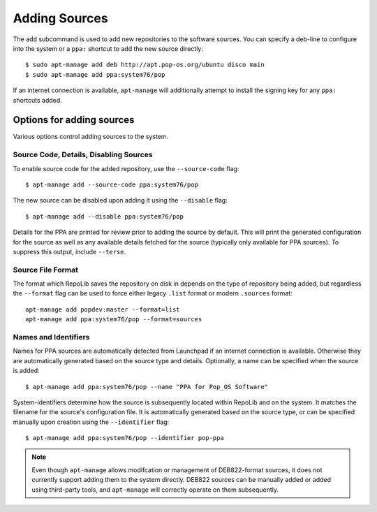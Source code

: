==============
Adding Sources
==============

The ``add`` subcommand is used to add new repositories to the software sources.
You can specify a deb-line to configure into the system or a ``ppa:`` shortcut 
to add the new source directly::

    $ sudo apt-manage add deb http://apt.pop-os.org/ubuntu disco main
    $ sudo apt-manage add ppa:system76/pop

If an internet connection is available, ``apt-manage`` will additionally attempt 
to install the signing key for any ``ppa:`` shortcuts added.


Options for adding sources
==========================

Various options control adding sources to the system.


Source Code, Details, Disabling Sources
---------------------------------------

To enable source code for the added repository, use the ``--source-code`` flag::

    $ apt-manage add --source-code ppa:system76/pop

The new source can be disabled upon adding it using the ``--disable`` flag::

    $ apt-manage add --disable ppa:system76/pop

Details for the PPA are printed for review prior to adding the source by default.
This will print the generated configuration for the source as well as any 
available details fetched for the source (typically only available for PPA 
sources). To suppress this output, include ``--terse``.


Source File Format
------------------

The format which RepoLib saves the repository on disk in depends on the type of
repository being added, but regardless the ``--format`` flag can be used to 
force either legacy ``.list`` format or modern ``.sources`` format::

    apt-manage add popdev:master --format=list
    apt-manage add ppa:system76/pop --format=sources


Names and Identifiers
---------------------

Names for PPA sources are automatically detected from Launchpad if an internet
connection is available. Otherwise they are automatically generated based on the 
source type and details. Optionally, a name can be specified when the source is 
added::

    $ apt-manage add ppa:system76/pop --name "PPA for Pop_OS Software"

System-identifiers determine how the source is subsequently located within RepoLib and 
on the system. It matches the filename for the source's configuration file. It 
is automatically generated based on the source type, or can be specified 
manually upon creation using the ``--identifier`` flag::

    $ apt-manage add ppa:system76/pop --identifier pop-ppa

.. note::
    Even though ``apt-manage`` allows modifcation or management of DEB822-format
    sources, it does not currently support adding them to the system directly. 
    DEB822 sources can be manually added or added using third-party tools, and 
    ``apt-manage`` will correctly operate on them subsequently.
